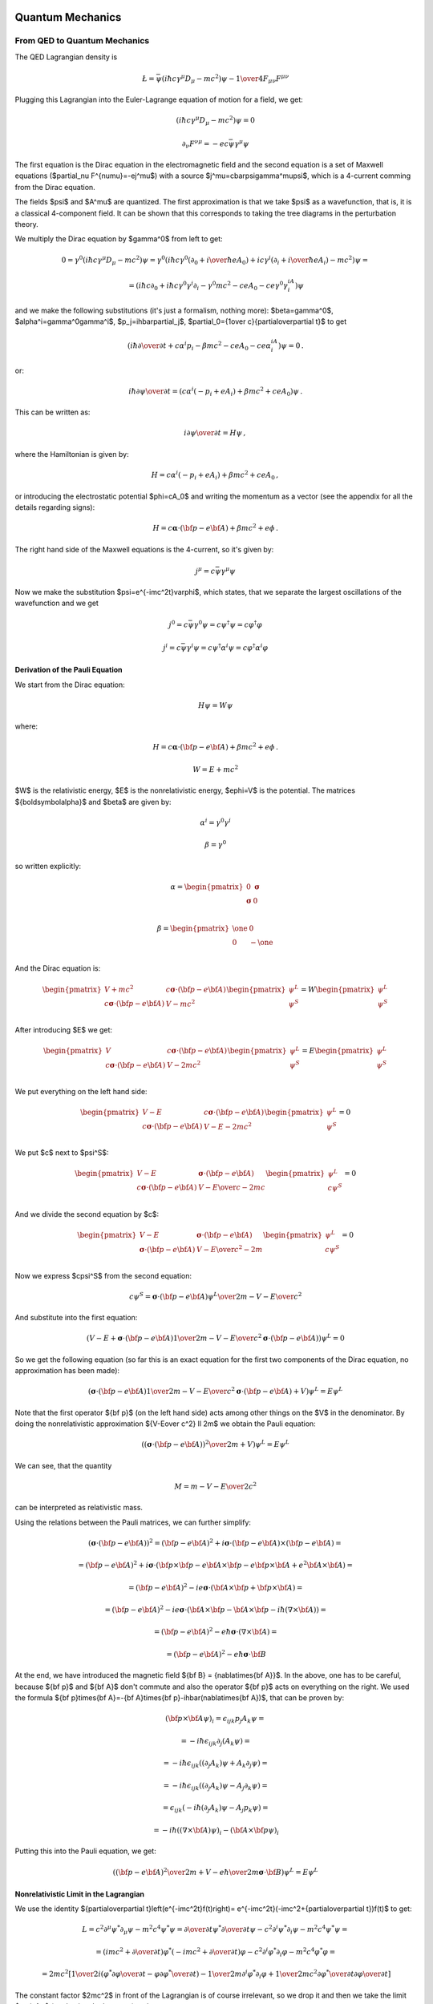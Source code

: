 .. index:: quantum mechanics

Quantum Mechanics
=================

.. index:: QED, quantum electrodynamics

From QED to Quantum Mechanics
-----------------------------

The QED Lagrangian density is

.. math::

    \L=\bar\psi(i\hbar c\gamma^\mu D_\mu-mc^2)\psi-{1\over4}F_{\mu\nu}F^{\mu\nu}


Plugging this Lagrangian into the Euler-Lagrange equation of motion for a field, we get:

.. math::

    (i\hbar c\gamma^\mu D_\mu-mc^2)\psi=0



.. math::

    \partial_\nu F^{\nu\mu}=-ec\bar\psi\gamma^\mu\psi


The first equation is the Dirac equation in the electromagnetic field and the second equation is a set of Maxwell equations ($\partial_\nu F^{\nu\mu}=-ej^\mu$) with a source $j^\mu=c\bar\psi\gamma^\mu\psi$, which is a 4-current comming from the Dirac equation.

The fields $\psi$ and $A^\mu$ are quantized. The first approximation is that we take $\psi$ as a wavefunction, that is, it is a classical 4-component field. It can be shown that this corresponds to taking the tree diagrams in the perturbation theory.

We multiply the Dirac equation by $\gamma^0$ from left to get:

.. math::

    0=\gamma^0(i\hbar c\gamma^\mu D_\mu-mc^2)\psi= \gamma^0(i\hbar c\gamma^0(\partial_0+{i\over\hbar}eA_0)+ic\gamma^i (\partial_i+{i\over\hbar}eA_i)-mc^2)\psi=



.. math::

    = (i\hbar c\partial_0+i\hbar c\gamma^0\gamma^i\partial_i-\gamma^0mc^2-ceA_0 -ce\gamma^0\gamma^iA_i)\psi


and we make the following substitutions (it's just a formalism, nothing more): $\beta=\gamma^0$, $\alpha^i=\gamma^0\gamma^i$, $p_j=i\hbar\partial_j$, $\partial_0={1\over c}{\partial\over\partial t}$ to get

.. math::

    (i\hbar{\partial\over\partial t}+c\alpha^i p_i-\beta mc^2-ceA_0-ce\alpha^iA_i)\psi=0\,.


or:

.. math::

    i\hbar{\partial\psi\over\partial t}=(c\alpha^i(-p_i+eA_i) +\beta mc^2+ceA_0)\psi\,.


This can be written as:

.. math::

    i{\partial\psi\over\partial t}=H\psi\,,


where the Hamiltonian is given by:

.. math::

    H=c\alpha^i(-p_i+eA_i)+\beta mc^2+ceA_0\,,


or introducing the electrostatic potential $\phi=cA_0$ and writing the momentum as a vector (see the appendix for all the details regarding signs):

.. math::

    H=c{\boldsymbol\alpha}\cdot({\bf p}-e{\bf A})+\beta mc^2+e\phi\,.



The right hand side of the Maxwell equations is the 4-current, so it's given by:

.. math::

    j^\mu=c\bar\psi\gamma^\mu\psi


Now we make the substitution $\psi=e^{-imc^2t}\varphi$, which states, that we separate the largest oscillations of the wavefunction and we get

.. math::

    j^0=c\bar\psi\gamma^0\psi=c\psi^\dagger\psi=c\varphi^\dagger\varphi



.. math::

    j^i=c\bar\psi\gamma^i\psi=c\psi^\dagger\alpha^i\psi=c\varphi^\dagger\alpha^i\varphi


Derivation of the Pauli Equation
~~~~~~~~~~~~~~~~~~~~~~~~~~~~~~~~

We start from the Dirac equation:

.. math::

    H\psi = W\psi

where:

.. math::

    H=c{\boldsymbol\alpha}\cdot({\bf p}-e{\bf A})+\beta mc^2+e\phi\,.

    W = E + mc^2

$W$ is the relativistic energy, $E$ is the nonrelativistic energy,
$e\phi=V$ is the potential. The matrices
${\boldsymbol\alpha}$ and $\beta$ are given by:

.. math::

    \alpha^i = \gamma^0\gamma^i

    \beta = \gamma^0

so written explicitly:

.. math::

    \alpha = \begin{pmatrix}
        0 & {\boldsymbol\sigma} \\
        {\boldsymbol\sigma} & 0 \\
        \end{pmatrix}

    \beta = \begin{pmatrix}
        \one & 0 \\
        0 & -\one \\
        \end{pmatrix}

And the Dirac equation is:

.. math::

    \begin{pmatrix}
        V+mc^2 & c{\boldsymbol\sigma}\cdot({\bf p}-e{\bf A}) \\
        c{\boldsymbol\sigma}\cdot({\bf p}-e{\bf A}) & V-mc^2 \\
        \end{pmatrix}
    \begin{pmatrix}
        \psi^L \\
        \psi^S \\
    \end{pmatrix}
    =
    W
    \begin{pmatrix}
        \psi^L \\
        \psi^S \\
    \end{pmatrix}

After introducing $E$ we get:

.. math::

    \begin{pmatrix}
        V & c{\boldsymbol\sigma}\cdot({\bf p}-e{\bf A}) \\
        c{\boldsymbol\sigma}\cdot({\bf p}-e{\bf A}) & V-2mc^2 \\
        \end{pmatrix}
    \begin{pmatrix}
        \psi^L \\
        \psi^S \\
    \end{pmatrix}
    =
    E
    \begin{pmatrix}
        \psi^L \\
        \psi^S \\
    \end{pmatrix}

We put everything on the left hand side:

.. math::

    \begin{pmatrix}
        V -E & c{\boldsymbol\sigma}\cdot({\bf p}-e{\bf A}) \\
        c{\boldsymbol\sigma}\cdot({\bf p}-e{\bf A}) & V-E-2mc^2 \\
        \end{pmatrix}
    \begin{pmatrix}
        \psi^L \\
        \psi^S \\
    \end{pmatrix}
    = 0

We put $c$ next to $\psi^S$:

.. math::

    \begin{pmatrix}
        V -E & {\boldsymbol\sigma}\cdot({\bf p}-e{\bf A}) \\
        c{\boldsymbol\sigma}\cdot({\bf p}-e{\bf A}) & {V-E\over c}-2mc \\
        \end{pmatrix}
    \begin{pmatrix}
        \psi^L \\
        c\psi^S \\
    \end{pmatrix}
    = 0

And we divide the second equation by $c$:

.. math::

    \begin{pmatrix}
        V -E & {\boldsymbol\sigma}\cdot({\bf p}-e{\bf A}) \\
        {\boldsymbol\sigma}\cdot({\bf p}-e{\bf A}) & {V-E\over c^2}-2m \\
        \end{pmatrix}
    \begin{pmatrix}
        \psi^L \\
        c\psi^S \\
    \end{pmatrix}
    = 0

Now we express $c\psi^S$ from the second equation:

.. math::

    c\psi^S ={ {\boldsymbol\sigma}\cdot({\bf p}-e{\bf A}) \psi^L \over
        2m - {V-E\over c^2}}

And substitute into the first equation:

.. math::

    \left(
    V - E +
    {\boldsymbol\sigma}\cdot({\bf p}-e{\bf A})
        {1 \over 2m - {V-E\over c^2}}
        {\boldsymbol\sigma}\cdot({\bf p}-e{\bf A})
    \right) \psi^L = 0

So we get the following equation (so far this is an exact equation for the
first two components of the Dirac equation, no approximation has been made):

.. math::

    \left(
    {\boldsymbol\sigma}\cdot({\bf p}-e{\bf A})
        {1 \over 2m - {V-E\over c^2}}
        {\boldsymbol\sigma}\cdot({\bf p}-e{\bf A})
    + V
    \right) \psi^L = E \psi^L

Note that the first operator ${\bf p}$ (on the left hand side) acts among other
things on the $V$ in the denominator.
By doing the nonrelativistic approximation ${V-E\over c^2} \ll 2m$ we obtain
the Pauli equation:

.. math::

    \left(
    {\left({\boldsymbol\sigma}\cdot({\bf p}-e{\bf A})\right)^2 \over
        2m} + V
    \right) \psi^L = E \psi^L

We can see, that the quantity

.. math::

    M = m - {V-E\over 2c^2}

can be interpreted as relativistic mass.

Using the relations between the Pauli matrices, we can further simplify:

.. math::

    \left({\boldsymbol\sigma}\cdot({\bf p}-e{\bf A})\right)^2
        = \left({\bf p}-e{\bf A}\right)^2+i{\boldsymbol\sigma}
            \cdot{({\bf p}-e{\bf A})\times({\bf p}-e{\bf A})} =

        = \left({\bf p}-e{\bf A}\right)^2+i{\boldsymbol\sigma}
            \cdot\left({\bf p}\times{\bf p}-e{\bf A}\times{\bf p}
                -e{\bf p}\times{\bf A}+e^2{\bf A}\times{\bf A}\right) =

        = \left({\bf p}-e{\bf A}\right)^2-ie{\boldsymbol\sigma}
            \cdot\left({\bf A}\times{\bf p} +{\bf p}\times{\bf A}\right) =

        = \left({\bf p}-e{\bf A}\right)^2-ie{\boldsymbol\sigma}
            \cdot\left({\bf A}\times{\bf p}-{\bf A}\times{\bf p}
            -i\hbar(\nabla\times{\bf A})\right) =

        = \left({\bf p}-e{\bf A}\right)^2-{e\hbar}{\boldsymbol\sigma}
            \cdot(\nabla\times{\bf A}) =

        = \left({\bf p}-e{\bf A}\right)^2-{e\hbar}{\boldsymbol\sigma}
            \cdot{\bf B}

At the end, we have introduced the magnetic field ${\bf B} = {\nabla\times{\bf A}}$.
In the above, one has to be careful, because ${\bf p}$ and ${\bf A}$ don't
commute and also the operator ${\bf p}$ acts on everything on the right. We
used the formula
${\bf p}\times{\bf A}=-{\bf A}\times{\bf p}-i\hbar(\nabla\times{\bf A})$,
that can be proven by:

.. math::

    ({\bf p}\times{\bf A} \psi)_i =
        \epsilon_{ijk}p_j A_k \psi =

        = -i\hbar\epsilon_{ijk}\partial_j (A_k \psi) =

        = -i\hbar\epsilon_{ijk}((\partial_j A_k)\psi + A_k\partial_j \psi) =

        = -i\hbar\epsilon_{ijk}((\partial_j A_k)\psi - A_j\partial_k \psi) =

        = \epsilon_{ijk}(-i\hbar(\partial_j A_k)\psi - A_j p_k \psi) =

        = -i\hbar((\nabla\times{\bf A})\psi)_i - ({\bf A}\times{\bf p} \psi)_i

Putting this into the Pauli equation, we get:

.. math::

    \left(
    {\left({\bf p}-e{\bf A}\right)^2 \over 2m} + V
    -{e\hbar\over 2m}{\boldsymbol\sigma}\cdot{\bf B}
    \right) \psi^L = E \psi^L

Nonrelativistic Limit in the Lagrangian
~~~~~~~~~~~~~~~~~~~~~~~~~~~~~~~~~~~~~~~

We use the identity ${\partial\over\partial t}\left(e^{-imc^2t}f(t)\right)= e^{-imc^2t}(-imc^2+{\partial\over\partial t})f(t)$ to get:



.. math::

    L=c^2\partial^\mu\psi^*\partial_\mu\psi-m^2c^4\psi^*\psi= {\partial\over\partial t}\psi^*{\partial\over\partial t}\psi -c^2\partial^i\psi^*\partial_i\psi-m^2c^4\psi^*\psi=



.. math::

    =(imc^2+{\partial\over\partial t})\varphi^* (-imc^2+{\partial\over\partial t})\varphi -c^2\partial^i\varphi^*\partial_i\varphi-m^2c^4\varphi^*\varphi=



.. math::

    =2mc^2\left[{1\over2}i(\varphi^*{\partial\varphi\over\partial t}- \varphi{\partial\varphi^*\over\partial t})- {1\over2m}\partial^i\varphi^*\partial_i\varphi +{1\over2mc^2}{\partial\varphi^*\over\partial t} {\partial\varphi\over\partial t}\right]


The constant factor $2mc^2$ in front of the Lagrangian is of course irrelevant, so we drop it and then we take the limit $c\to\infty$ (neglecting the last term) and we get

.. math::

    L={1\over2}i(\varphi^*{\partial\varphi\over\partial t}- \varphi{\partial\varphi^*\over\partial t})- {1\over2m}\partial^i\varphi^*\partial_i\varphi


After integration by parts we arrive at the Lagrangian for the Schrödinger equation:

.. math::

    L=i\varphi^*{\partial\varphi\over\partial t} -{1\over 2m}\partial^i\varphi^*\partial_i \varphi


.. index::
    pair: Klein-Gordon; equation

Klein-Gordon Equation
~~~~~~~~~~~~~~~~~~~~~

The Dirac equation implies the Klein-Gordon equation:

.. math::

    0=(-i\hbar c\gamma^\mu D_\mu-mc^2)(i\hbar c\gamma^\nu D_\nu-mc^2)\psi= (\hbar^2c^2\gamma^\mu\gamma^\nu D_\mu D_\nu+m^2c^4)\psi=



.. math::

    =(\hbar^2c^2g^{\mu\nu}D_\mu D_\nu+m^2c^4)\psi =(\hbar^2c^2D^\mu D_\mu+m^2c^4)\psi


Note however, the $\psi$ in the true Klein-Gordon equation is just a scalar, but here we get a 4-component spinor. Now:

.. math::

    D_\mu D_\nu = (\partial_\mu+ieA_\mu)(\partial_\nu+ieA_\nu)= \partial_\mu\partial_\nu+ie(A_\mu\partial_\nu+A_\nu\partial_\mu+ (\partial_\mu A_\nu))-e^2A_\mu A_\nu



.. math::

    [D_\mu, D_\nu] = D_\mu D_\nu-D_\nu D_\mu=ie(\partial_\mu A_\nu)- ie(\partial_\nu A_\mu)


We rewrite $D^\mu D_\mu$:

.. math::

    D^\mu D_\mu=g^{\mu\nu}D_\mu D_\nu= \partial^\mu\partial_\mu+ie((\partial^\mu A_\mu)+2A^\mu\partial_\mu) -e^2A^\mu A_\mu=



.. math::

    =\partial^\mu\partial_\mu+ ie((\partial^0 A_0)+2A^0\partial_0+(\partial^i A_i)+2A^i\partial_i) -e^2(A^0A_0+A^i A_i)=



.. math::

    =\partial^\mu\partial_\mu +i{1\over c^2}{\partial V\over\partial t}+ 2i{V\over c^2}{\partial\over\partial t} +ie(\partial^i A_i)+2ieA^i\partial_i -{V^2\over c^2}-e^2A^iA_i



The nonrelativistic limit can also be applied directly to the Klein-Gordon equation:

.. math::

    0=(\hbar^2c^2D^\mu D_\mu+m^2c^4)\psi=



.. math::

    =\left( \hbar^2c^2\partial^\mu\partial_\mu +i{\partial V\over\partial t} +2iV{\partial\over\partial t} +i\hbar ec^2(\partial^i A_i) +2i\hbar ec^2A^i\partial_i -V^2 -e^2c^2A^iA_i +m^2c^4 \right)e^{-{i\over\hbar}mc^2t}\varphi=



.. math::

    =\left( \hbar^2{\partial^2\over\partial t^2} -c^2\hbar^2\nabla^2 +2iV{\partial\over\partial t} +i{\partial V\over\partial t} +i\hbar ec^2(\partial^i A_i) +2i\hbar ec^2A^i\partial_i -V^2 -e^2c^2A^iA_i +m^2c^4 \right)e^{-{i\over\hbar}mc^2t}\varphi=



.. math::

    =e^{-{i\over\hbar}mc^2t}\left( \hbar^2(-{i\over\hbar}mc^2+{\partial\over\partial t})^2 -\hbar^2c^2\nabla^2 +2iV(-{i\over\hbar}mc^2+{\partial\over\partial t}) +i{\partial V\over\partial t} +i\hbar ec^2(\partial^i A_i) +2i\hbar ec^2A^i\partial_i -V^2+ \right.



.. math::

    \left. -e^2c^2A^iA_i +m^2c^4 \right)\varphi=



.. math::

    =e^{-{i\over\hbar}mc^2t}\left( -2i\hbar mc^2{\partial\over\partial t}+\hbar^2{\partial^2\over\partial t^2} -c^2\hbar^2\nabla^2 +2Vm{c^2\over\hbar} +2iV{\partial\over\partial t} +i{\partial V\over\partial t} +i\hbar ec^2(\partial^i A_i) +2i\hbar ec^2A^i\partial_i -V^2+ \right.



.. math::

    \left. -e^2c^2A^iA_i \right)\varphi=



.. math::

    = -2mc^2 e^{-{i\over\hbar}mc^2 t} \left(i\hbar{\partial\over\partial t}+\hbar^2{\nabla^2\over2m}-V -{1\over2mc^2}{\partial^2\over\partial t^2}-{i\over2mc^2}{\partial V\over\partial t}+{V^2\over2mc^2}-{iV\over mc^2}{\partial\over\partial t}+\right.



.. math::

    \left.-{i\hbar e\over2m}\partial^i A_i-{i\hbar e\over m}A^i\partial_i+{e^2\over2m}A^iA_i\right)\varphi


Taking the limit $c\to\infty$ we again recover the Schrödinger equation:

.. math::

    i\hbar{\partial\over\partial t}\varphi=\left(-\hbar^2{\nabla^2\over2 m}+V +{i\hbar e\over2m}\partial^i A_i +{i\hbar e\over m}A^i\partial_i -{e^2\over2m}A^iA_i \right)\varphi\,,


we rewrite the right hand side a little bit:

.. math::

    i\hbar{\partial\over\partial t}\varphi=\left({\hbar^2\over2 m} (\partial^i\partial_i +{i\over\hbar}e\partial^i A_i +2{i\over\hbar}eA^i\partial_i -{e^2\over\hbar^2}A^iA_i ) +V \right)\varphi\,,



.. math::

    i\hbar{\partial\over\partial t}\varphi=\left({\hbar^2\over2 m} (\partial^i+{i\over\hbar}eA^i)(\partial_i+{i\over\hbar}eA_i) +V \right)\varphi\,,



.. math::

    i\hbar{\partial\over\partial t}\varphi=\left({1\over2 m} \hbar^2D^iD_i +V \right)\varphi\,,


Using (see the appendix for details):

.. math::

    \hbar^2D^iD_i=-\hbar^2\delta_{ij}D^iD^j =-\hbar^2\left({i\over\hbar}({\bf p}-e{\bf A})\right)^2 =({\bf p}-e{\bf A})^2


we get the usual form of the Schrödinger equation for the vector potential:

.. math::

    i\hbar{\partial\over\partial t}\varphi=\left({({\bf p}-e{\bf A})^2\over2 m} +V \right)\varphi\,.



A little easier derivation:

.. math::

    0=(\hbar^2c^2 D^\mu D_\nu+m^2c^4)\psi=



.. math::

    =(\hbar^2c^2 D^0 D_0+\hbar^2c^2D^i D_i+m^2c^4)\psi=



.. math::

    =2mc^2\left({\hbar^2\over2m} D^0 D_0+{\hbar^2\over2m}D^i D_i+\half mc^2\right)\psi=



.. math::

    =2mc^2\left({\hbar^2\over2m} \left(\partial^0+{i\over\hbar}eA^0\right) \left(\partial_0+{i\over\hbar}eA_0\right)+\half mc^2+{\hbar^2\over2m}D^i D_i \right) e^{-{i\over\hbar}mc^2 t} \varphi=



.. math::

    =2mc^2\left({\hbar^2\over2m} \left(\partial^0+{i\over\hbar}eA^0\right) e^{-{i\over\hbar}mc^2 t} \left(\partial_0-{i\over\hbar}mc+{i\over\hbar}eA_0\right)+\half mc^2+{\hbar^2\over2m}D^i D_i \right) \varphi=



.. math::

    =2mc^2 e^{-{i\over\hbar}mc^2 t} \left({\hbar^2\over2m} \left(\partial^0-{i\over\hbar}mc+{i\over\hbar}eA^0\right) \left(\partial_0-{i\over\hbar}mc+{i\over\hbar}eA_0\right)+\half mc^2+{\hbar^2\over2m}D^i D_i \right) \varphi=



.. math::

    =2mc^2 e^{-{i\over\hbar}mc^2 t} \left( {\hbar^2\over2m}\partial^0\partial_0 -\half mc^2 -{e^2A^0A_0\over 2m} +ceA^0 +{\hbar^2\over m}{i\over\hbar}e(\partial^0 A^0+A^0\partial^0) -i\hbar c\partial_0 +\half mc^2+{\hbar^2\over2m}D^i D_i \right) \varphi=



.. math::

    =2mc^2 e^{-{i\over\hbar}mc^2 t} \left( -i\hbar {\partial\over\partial t} +{\hbar^2\over2m}D^i D_i +ceA^0 +{\hbar^2\over2mc^2}{\partial^2\over\partial t^2} -{e^2\phi^2\over 2mc^2} +{ie\hbar\over mc^2}({\partial\over\partial t} \phi + \phi{\partial\over\partial t}) \right) \varphi=



.. math::

    =2mc^2 e^{-{i\over\hbar}mc^2 t} \left( -i\hbar {\partial\over\partial t} +{({\bf p}-e{\bf A})^2\over2m} +e\phi +{\hbar^2\over2mc^2}{\partial^2\over\partial t^2} -{e^2\phi^2\over 2mc^2} +{ie\hbar\over mc^2}({\partial\over\partial t} \phi + \phi{\partial\over\partial t}) \right) \varphi


and letting $c\to\infty$ we get the Schrödinger equation:

.. math::

    i\hbar {\partial\over\partial t}\varphi= \left( {({\bf p}-e{\bf A})^2\over2m} +e\phi \right)\varphi


.. index:: perturbation theory

Perturbation Theory
-------------------

We want to solve the equation:

.. math::
    :label: schroed

    i\hbar{\d \over\d t}\ket{\psi(t)}=H(t)\ket{\psi(t)}


with $H(t) = H^0 + H^1(t)$, where $H^0$ is time-independent part whose eigenvalue problem has been solved:

.. math::

    H^0\ket{n^0}=E^0_n\ket{n^0}


and $H^1(t)$ is a small time-dependent perturbation. $\ket{n^0}$ form a complete basis, so we can express $\ket{\psi(t)}$ in this basis:

.. math::
    :label: psi

    \ket{\psi(t)} = \sum_n d_n(t)e^{-{i\over\hbar}E^0_n t}\ket{n^0}


Substituting this into :eq:`schroed`, we get:

.. math::

    \sum_n\left( i\hbar{\d\over\d t} d_n(t)+E^0_n d_n(t) \right)e^{-{i\over\hbar}E^0_n t}\ket{n^0} =\sum_n\left( E^0_n d_n(t) +H^1 d_n(t) \right)e^{-{i\over\hbar}E^0_n t}\ket{n^0}


so:

.. math::

    \sum_n i\hbar{\d\over\d t}\left( d_n(t)\right) e^{-{i\over\hbar}E^0_n t}\ket{n^0} =\sum_n d_n(t) e^{-{i\over\hbar}E^0_n t}H^1\ket{n^0}


Choosing some particular state $\ket{f^0}$ of the $H^0$ Hamiltonian, we multiply the equation from the left by $\bra{f^0}e^{{i\over\hbar}E^0_f t}$:

.. math::

    \sum_n i\hbar{\d\over\d t}\left( d_n(t)\right)e^{i w_{fn} t} \braket{f^0|n^0} =\sum_n d_n(t) e^{i w_{fn} t}\braket{f^0|H^1|n^0}


where $w_{fn}={E^0_f - E^0_n\over \hbar}$. Using $\braket{f^0|n^0}=\delta_{fn}$:

.. math::

    i\hbar{\d\over\d t}d_f(t) =\sum_n d_n(t) e^{i w_{fn} t}\braket{f^0|H^1|n^0}


we integrate from $t_1$ to $t$:

.. math::

    i\hbar\left((d_f(t)-d_f(t_1)\right) =\sum_n\int_{t_1}^t d_n(t') e^{i w_{fn} t'}\braket{f^0|H^1(t')|n^0} \d t'


Let the initial wavefunction at time $t_1$ be some particular state $\ket{\psi(t_1)}=\ket{i^0}$ of the unperturbed Hamiltonian, then $d_n(t_1)=\delta_{ni}$ and we get:

.. math::
    :label: perturb0

    d_f(t) =\delta_{fi}-{i\over\hbar}\sum_n\int_{t_1}^t d_n(t') e^{i w_{fn} t'}\braket{f^0|H^1(t')|n^0} \d t'


This is the equation that we will use for the perturbation theory.

In the zeroth order of the perturbation theory, we set $H^1(t)=0$ and we get:

.. math::

    d_f(t)=\delta_{fi}



In the first order of the perturbation theory, we take the solution $d_n(t)=\delta_{ni}$ obtained in the zeroth order and substitute into the right hand side of :eq:`perturb0`:

.. math::

    d_f(t) = \delta_{fi} -{i\over\hbar}\int_{t_1}^{t} e^{i w_{fi} t'}\braket{f^0|H^1(t')|i^0}\d t'



In the second order, we take the last solution, substitute into the right hand side of :eq:`perturb0` again:

.. math::

    d_f(t) = \delta_{fi}+ \left(-{i\over\hbar}\right)\int_{t_1}^{t} e^{i w_{fi} t'}\braket{f^0|H^1(t')|i^0}\d t' +



.. math::

    + \left(-{i\over\hbar}\right)^2\sum_n \int_{t_1}^t\d t''\int_{t_1}^{t''}\d t' e^{iw_{fn}t''}\braket{f^0|H^1(t'')|n^0} e^{i w_{ni} t'}\braket{n^0|H^1(t')|i^0}


And so on for higher orders of the perturbation theory --- more terms will arise on the right hand side of the last formula, so this is our main formula for calculating the $d_n(t)$ coefficients.

Time Independent Perturbation Theory
~~~~~~~~~~~~~~~~~~~~~~~~~~~~~~~~~~~~

As a special case, if $H^1$ doesn't depend on time, the coefficients $d_n(t)$ simplify, so we calculate them in this section explicitly. Let's take

.. math::

    H(t) = H^0 + e^{t/\tau} H^1


so at the time $t_1=-\infty$ the Hamiltonian $H(t)=H^0$ is unperturbed and we are interested in the time $t=0$, when the Hamiltonian becomes $H(t) = H^0 + H^1$ (the coefficients $d_n(t)$ will still depend on the $\tau$ variable) and we do the limit $\tau\to\infty$ (this corresponds to smoothly applying the perturbation $H^1$ at the time negative infinity).

Let's calculate $d_f(0)$:

.. math::

    d_f(0) = \delta_{fi}+ \left(-{i\over\hbar}\right)\int_{-\infty}^0 e^{i w_{fi} t'}e^{t\over\tau}\d t'\braket{f^0|H^1|i^0} +



.. math::

    + \left(-{i\over\hbar}\right)^2\sum_n \int_{-\infty}^0\d t''\int_{-\infty}^{t''}\d t' e^{iw_{fn}t''} e^{i w_{ni} t'} e^{t''\over\tau} e^{t'\over\tau} \braket{f^0|H^1|n^0} \braket{n^0|H^1|i^0} =



.. math::

    = \delta_{fi}+ \left(-{i\over\hbar}\right) {1\over{1\over\tau}+i\omega_{fi}} \braket{f^0|H^1|i^0} +



.. math::

    + \left(-{i\over\hbar}\right)^2\sum_n {1\over{1\over\tau}+i\omega_{ni}} {1\over{2\over\tau}+i\omega_{fn}+i\omega_{ni}} \braket{f^0|H^1|n^0} \braket{n^0|H^1|i^0}


Taking the limit $\tau\to\infty$:

.. math::

    d_f(0) = \delta_{fi}+ \left(-{1\over\hbar}\right) {1\over\omega_{fi}} \braket{f^0|H^1|i^0} +



.. math::

    + \left(-{1\over\hbar}\right)^2\sum_n {1\over\omega_{ni}} {1\over\omega_{fn}+\omega_{ni}} \braket{f^0|H^1|n^0} \braket{n^0|H^1|i^0} =



.. math::

    = \delta_{fi}- {\braket{f^0|H^1|i^0}\over E_f^0-E_i^0} +



.. math::

    + \sum_n { \braket{f^0|H^1|n^0} \braket{n^0|H^1|i^0} \over (E_n^0-E_i^0)(E_f^0-E_i^0) }


Substituting this into :eq:`psi` evaluated for $t=0$:

.. math::

    \ket{\psi(0)}=\sum_n d_n(0) \ket{n^0}=



.. math::

    = \ket{i^0}- \sum_n {\ket{n^0}\braket{n^0|H^1|i^0}\over E_n^0-E_i^0} +



.. math::

    + \sum_{n,m} {\ket{n^0} \braket{n^0|H^1|m^0} \braket{m^0|H^1|i^0} \over (E_m^0-E_i^0)(E_n^0-E_i^0) }


The sum $\sum_n$ is over all $n\neq i$, similarly for the other sum. Let's also calculate the energy:

.. math::

    E =\braket{\psi(0)|H|\psi(0)} =\braket{\psi(0)|H^0+H^1|\psi(0)} =



.. math::

    \left(\cdots- \sum_{n'\neq i} {\braket{i^0|H^1|n'^0}\bra{n'^0}\over E_{n'}^0-E_i^0} +\bra{i^0}\right) (H^0+H^1) \left(\ket{i^0}- \sum_{n\neq i} {\ket{n^0}\braket{n^0|H^1|i^0}\over E_n^0-E_i^0} +\cdots\right)


To evaluate this, we use the fact that $\braket{i^0|H^0|i^0}=E_i^0$ and $\braket{i^0|H^0|n^0}=E_i^0\delta_{ni}$:

.. math::

    E = E_i^0 + \braket{i^0|H^1|i^0} - \sum_{n\neq i} {\braket{i^0|H^1|n^0}\braket{n^0|H^1|i^0}\over E_n^0-E_i^0}+\cdots =



.. math::

    = E_i^0 + \braket{i^0|H^1|i^0} - \sum_{n\neq i} {|\braket{n^0|H^1|i^0}|^2\over E_n^0-E_i^0}+\cdots


Where we have neglected the higher order terms, so we can identify the corrections to the energy $E$ coming from the particular orders of the perturbation theory:

.. math::

    E_i^0 = \braket{i^0|H^0|i^0}



.. math::

    E_i^1 = \braket{i^0|H^1|i^0}



.. math::

    E_i^2 = - \sum_{n\neq i} {|\braket{n^0|H^1|i^0}|^2\over E_n^0-E_i^0}


.. index:: scattering theory

Scattering Theory
-----------------

The incoming plane wave state is a solution of

.. math::

    H_0\ket{{\bf k}}=E_k\ket{{\bf k}}


with $H_0={p^2\over 2m}$. E.g.

.. math::

    \braket{{\bf r}|{\bf k}}=e^{i{\bf r}\cdot{\bf k}}



.. math::

    E_k = {\hbar^2 k^2\over 2 m}


We want to solve:

.. math::

    (H_0+V)\ket{\psi}=E_k\ket{\psi}


The solution of this is:

.. math::

    \ket{\psi}=\ket{{\bf k}}+{1\over E_k-H_0}V\ket{\psi} =\ket{\bf{k}}+GV\ket{\psi}


where

.. math::

    G={1\over E_k-H_0}


is the Green function for the Schrödinger equation. $G$ is not unique, it contains both outgoing and ingoing waves. As shown below, one can distinguish between these two by adding a small $i\epsilon$ into the denominator, that moves the poles of the Green functions above and below the $x$-axis:

.. math::

    G_+={1\over E_k-H_0+i\epsilon}



.. math::

    G_-={1\over E_k-H_0-i\epsilon}


Both $G_+$ and $G_-$ are well-defined and unique. One can calculate both Green functions explicitly:

.. math::

    G_+({\bf r}, {\bf r'}) = \braket{{\bf r}|G_+|{\bf r'}}=\bra{{\bf r}}{1\over E_k-H_0+i\epsilon}\ket{{\bf r'}}=

    =\int{\d^3k'\over(2\pi)^3} {\braket{{\bf r}|{\bf k'}}\braket{\bf{k'}|\bf{r'}}\over E_k-E_{k'}+i\epsilon}
    =\int{\d^3k'\over(2\pi)^3} {e^{i{\bf k'}\cdot({\bf r}-{\bf r'})}\over E_k-E_{k'}+i\epsilon}
    ={2m\over\hbar^2}\int{\d^3k'\over(2\pi)^3} {e^{i{\bf k'}\cdot({\bf r}-{\bf r'})}\over k^2-{k'}^2+i\epsilon}=

    ={4\pi m\over(2\pi)^3\hbar^2i|{\bf r}-{\bf r'}|} \int_{-\infty}^\infty\d^3k' k'{e^{i k'|{\bf r}-{\bf r'}|}\over k^2-{k'}^2+i\epsilon}
    ={4\pi m\over(2\pi)^3\hbar^2i|{\bf r}-{\bf r'}|} (2\pi i)k{e^{i k|{\bf r}-{\bf r'}|}\over 2k}=


    ={me^{i k|{\bf r}-{\bf r'}|}\over2\pi\hbar^2|{\bf r}-{\bf r'}|}

Similarly:

.. math::

    G_-({\bf r}, {\bf r'})
    = \braket{{\bf r}|G_-|{\bf r'}}
    =\bra{{\bf r}}{1\over E_k-H_0-i\epsilon}\ket{{\bf r'}} =\cdots
    ={me^{-i k|{\bf r}-{\bf r'}|}\over2\pi\hbar^2|{\bf r}-{\bf r'}|}


Assuming $|{\bf r'}|\ll|{\bf r}|$, we can taylor expand $|{\bf r}-{\bf r'}|$:

.. math::

    |{\bf r}-{\bf r'}| =e^{-{\bf r'}\cdot\nabla}|{\bf r}| =\left(1-{\bf r'}\cdot\nabla+\left(-{\bf r'}\cdot\nabla\right)^2 +O\left(r'^3\right) \right)|{\bf r}| =|{\bf r}|-{\bf r'}\cdot\nabla|{\bf r}|+O\left(r'^2\right) =

    =r-{\bf r'}\cdot{\bf \hat r}+O\left(r'^2\right)

so:

.. math::

    e^{i k|{\bf r}-{\bf r'}|} \approx e^{ikr} e^{-i k{\bf r'}\cdot{\bf\hat r}}

    |{\bf r}-{\bf r'}| \approx r

and simplify the result even further:

.. math::

    G_+({\bf r}, {\bf r'}) ={m\over2\pi\hbar^2}{e^{ikr}\over r} e^{-i k{\bf r'}\cdot{\bf\hat r}}

    G_-({\bf r}, {\bf r'}) ={m\over2\pi\hbar^2}{e^{-ikr}\over r} e^{i k{\bf r'}\cdot{\bf\hat r}}

Let's get back to the solution of the Schrödinger equation:

.. math::

    \ket{\psi}=\ket{\bf{k}}+G_+V\ket{\psi}


It contains the solution $\ket{\psi}$ on both sides of the equation, so we express it explicitly:

.. math::

    \ket{\psi}-G_+V\ket{\psi}=\ket{\bf{k}}



.. math::

    \ket{\psi}={1\over 1-G_+V}\ket{\bf{k}}


and multiply by $V$:

.. math::

    V\ket{\psi}={V\over 1-G_+V}\ket{\bf{k}}=T\ket{\bf{k}}


where $T$ is the transition matrix:

.. math::

    T={V\over 1-G_+V}=V(1+G_+V + (G_+V)^2 + \cdots)=



.. math::

    =V+VG_+V + VG_+VG_+V + \cdots=



.. math::

    =V+V{1\over E_k-H_0+i\epsilon}V + V{1\over E_k-H_0+i\epsilon}V{1\over E_k-H_0+i\epsilon}V + \cdots


Then the final solution is:

.. math::

    \ket{\psi}=\ket{\bf{k}}+G_+V\ket{\psi}=\ket{\bf{k}}+G_+T\ket{{\bf k}}


and in a coordinate representation:

.. math::

    \psi({\bf r})=\braket{{\bf r}|\psi} =\braket{{\bf r}|\bf{k}}+\braket{{\bf r}|G_+T|{\bf k}} =\braket{{\bf r}|\bf{k}}+\int\d^3 r'\braket{{\bf r}|G_+|{\bf r'}} \braket{{\bf r'}|T|{\bf k}}=



.. math::

    =\braket{{\bf r}|\bf{k}}+\int\d^3 r'\d^3k'\braket{{\bf r}|G_+|{\bf r'}} \braket{{\bf r'}|{\bf k'}}\braket{{\bf k'}|T|{\bf k}}=



.. math::

    =e^{i{\bf k}\cdot{\bf r}} +\int\d^3 r'\d^3k' G_+({\bf r}, {\bf r'}) e^{i{\bf k'}\cdot{\bf r'}} \braket{{\bf k'}|T|{\bf k}}


Plugging the representation of the Green function for $|{\bf r'}|\ll|{\bf r}|$
in:

.. math::

    \psi({\bf r}) =e^{i{\bf k}\cdot{\bf r}} + {m\over2\pi\hbar^2}{e^{ikr}\over r} \int\d^3 r'\d^3k' e^{-i k{\bf r'}\cdot{\bf\hat r}} e^{i{\bf k'}\cdot{\bf r'}} \braket{{\bf k'}|T|{\bf k}}=

    =e^{i{\bf k}\cdot{\bf r}} + {m\over2\pi\hbar^2}{e^{ikr}\over r} \int\d^3 r'\d^3k' e^{i {\bf r'}\cdot({\bf k'}-k{\bf\hat r})} \braket{{\bf k'}|T|{\bf k}}=

    =e^{i{\bf k}\cdot{\bf r}} + {m\over2\pi\hbar^2}{e^{ikr}\over r} \int\d^3k' \delta({\bf k'}-k{\bf\hat r}) \braket{{\bf k'}|T|{\bf k}}=

    =e^{i{\bf k}\cdot{\bf r}} + {m\over2\pi\hbar^2}{e^{ikr}\over r} \braket{k{\bf\hat r}|T|{\bf k}}=

    =e^{i{\bf k}\cdot{\bf r}} + f(\theta,\phi)\, {e^{ikr}\over r}


where the scattering amplitude $f(\theta,\phi)$ is:

.. math::

    f(\theta,\phi)= {m\over2\pi\hbar^2} \braket{k{\bf\hat r}|T|{\bf k}}
        = {m\over2\pi\hbar^2} \braket{{\bf k'}|T|{\bf k}}


Where ${\bf k'}=k{\bf\hat r}$ is the final momentum.

The differential cross section ${\d\sigma\over\d\Omega}$ is defined as the probability to observe the scattered particle in a given state per solid angle, e.g. the scattered flux per unit of solid angle per incident flux:

.. math::

    {\d\sigma\over\d\Omega}
        = {1\over|{\bf j}_i|}{\d n\over\d\Omega}
        = {r^2\over|{\bf j}_i|}{\d n\over r^2\d\Omega}
        = {r^2\over|{\bf j}_i|}{\d n\over \d S}
        = {r^2\over|{\bf j}_i|}\,{\bf j}_o\cdot {\bf n}
        = {r^2\over|{\bf j}_i|}\,{\bf j}_o\cdot {\bf \hat r} =

    = {r^2\over{\hbar k\over m}}\,{\hbar k\over m}\left({1\over r^2}
            +{i\over k r^3}\right)|f(\theta, \phi)|^2
    = \left(1 +{i\over k r}\right)|f(\theta, \phi)|^2
    \to |f(\theta, \phi)|^2


where we used $|{\bf j}_i|={\hbar k\over m}$ and

.. math::

    {\bf j}_o\cdot {\bf \hat r} ={\hbar\over2 m i}\left( \psi^*\nabla\psi- \psi\nabla\psi^* \right)\cdot{\bf \hat r} ={\hbar\over2 m i}\left( \psi^*{\partial\over\partial r}\psi- \psi{\partial\over\partial r}\psi^* \right) =



.. math::

    ={\hbar\over2 m i}\left( f^*(\theta, \phi){e^{-ikr}\over r}{\partial\over\partial r} \left(f(\theta, \phi){e^{ikr}\over r}\right)- f(\theta, \phi){e^{ikr}\over r}{\partial\over\partial r}\left(f^*(\theta, \phi){e^{-ikr}\over r}\right) \right)=



.. math::

    ={\hbar k\over m}\left({1\over r^2}+{i\over k r^3} \right)|f(\theta, \phi)|^2


Let's write the explicit formula for the transition matrix:

.. math::

    \braket{{\bf k'}|T|{\bf k}} =\int\d^3r\braket{{\bf k'}|{\bf r}}\braket{{\bf r}|V|{\bf k}} +\int\d^3r\d^3r'\braket{{\bf k'}|{\bf r}}\braket{{\bf r}|VG_+|{\bf r'}} \braket{{\bf r'}|V|{\bf k}}+\cdots=



.. math::

    =\int\d^3r e^{i({\bf k}-{\bf k'})\cdot{\bf r}}V({\bf r})
    +\int\d^3r\d^3r'e^{-i{\bf k'}\cdot{\bf r}} V({\bf r}) {e^{i k|{\bf r}-{\bf
    r'}|}\over|{\bf r}-{\bf r'}|} V({\bf r'})e^{i{\bf k}\cdot{\bf r'}}+\cdots


Born Approximation
~~~~~~~~~~~~~~~~~~

The Born approximation is just the first term:

.. math::

    \braket{{\bf k'}|T|{\bf k}}
        \approx\int\d^3r e^{i({\bf k}-{\bf k'})\cdot{\bf r}}V({\bf r})
        = \int \d r\, \d\theta\,\d\phi\, e^{iqr\cos\theta}V(r) r^2\sin\theta =

    = 4\pi\int_0^\infty rV(r)\sin(qr)\,\d r

We can also write it as:

.. math::

    \braket{{\bf k'}|T|{\bf k}}
        \approx\int\d^3r e^{-i{\bf q}\cdot{\bf r}}V({\bf r})
        = \tilde V({\bf q})

where $\bf q=k'-k$. Note that for $\bf |k'|\approx |k|$ we can write
$|{\bf q}|$ using the angle $\theta$ between the vectors $\bf k'$ and $\bf k$:

.. math::

    |{\bf q}| = |{\bf k}' - {\bf k}|
        = \sqrt{k'^2 + k^2 - 2k'k\cos\theta}
        \approx \sqrt{k^2 + k^2 - 2k^2\cos\theta}
        =

        = \sqrt{2k^2 (1 -\cos\theta)}
        = \sqrt{4k^2 \sin^2 {\theta\over 2}}
        = 2k\sin\left(\theta\over2\right)



Given the $\tilde V({\bf q})$ we can then calculate the
scattering potential $V({\bf r})$ by the Fourier transform:

.. math::

    V({\bf r}) = \int {\d^3 q\over (2\pi)^3} \tilde V({\bf q})
        e^{i{\bf q}\cdot {\bf r}}

Example 1:

.. math::

    \tilde V({\bf q}) = - {g^2\over |{\bf q}|^2 + m_{\phi}^2}

    V({\bf r}) = \int {\d^3 q\over (2\pi)^3} {-g^2\over |{\bf q}|^2 +
        m_{\phi}^2} e^{i{\bf q}\cdot {\bf r}} = \cdots =
        - {g^2\over 4\pi} {1\over r} e^{-m_\phi r}

Example 2:

.. math::

    \tilde V({\bf q}) = {e^2\over |{\bf q}|^2}

    V({\bf r}) = \int {\d^3 q\over (2\pi)^3} {e^2\over |{\bf q}|^2}
        e^{i{\bf q}\cdot {\bf r}} = \cdots = {e^2\over 4\pi r}

Example 3 --- Yukawa potential in Born approximation:

.. math::

    V(r) = -V_0 {e^{-\alpha r}\over r}

    \tilde V({\bf q}) = -{4\pi V_0\over |{\bf q}|^2 + \alpha^2}

    f(\theta,\phi) = {m\over2\pi\hbar^2} \braket{{\bf k'}|T|{\bf k}}
        = {m\over2\pi\hbar^2} \tilde V({\bf q})
        = -{m\over2\pi\hbar^2} {4\pi V_0\over |{\bf q}|^2 + \alpha^2}
        = -{2m\over\hbar^2} {V_0\over |{\bf q}|^2 + \alpha^2}

    {\d\sigma\over\d\Omega} = |f(\theta, \phi)|^2
        = \left(2mV_0\over \hbar^2\right)^2
            {1\over\left(|{\bf q}|^2 + \alpha^2\right)^2}
        = \left(2mV_0\over \hbar^2\right)^2
            {1\over\left(4k^2\sin^2\left(\theta\over2\right)
            + \alpha^2\right)^2}

    \sigma
        = \int {\d\sigma\over\d\Omega} \d\Omega
        = \int {\d\sigma\over\d\Omega} \sin\theta \d \theta\d\phi
        =

        = \left(2mV_0\over \hbar^2\right)^2\int
        {1\over\left(4k^2\sin^2\left(\theta\over2\right) + \alpha^2\right)^2}
        \sin\theta \d \theta\d\phi =

        = \left(2mV_0\over \hbar^2\right)^2 2\pi\int_0^\pi
        {\sin\theta\d\theta\over
            \left(4k^2\sin^2\left(\theta\over2\right) + \alpha^2\right)^2} =

        = \left(2mV_0\over \hbar^2\right)^2 2\pi\int_0^\pi
        {\sin\theta\d\theta\over
            \left(2k^2(1-\cos\theta) + \alpha^2\right)^2} =

        = \left(2mV_0\over \hbar^2\right)^2 2\pi\int_{-1}^1
        {\d y\over \left(2k^2(1+y) + \alpha^2\right)^2} =

        = \left(2mV_0\over \hbar^2\right)^2 2\pi
            \int_{\alpha^2}^{4k^2+\alpha^2} {2k^2\d z\over z^2} =

        = \left(2mV_0\over \hbar^2\right)^2 2\pi 2k^2
            \left({1\over\alpha^2} - {1\over 4k^2 + \alpha^2}\right)


Example 4 --- Coulomb potential in Born approximation:

.. math::

    \alpha \to 0

    {\d\sigma\over\d\Omega}
        = \left(2mV_0\over \hbar^2\right)^2
            {1\over\left(4k^2\sin^2\left(\theta\over2\right)\right)^2}
        = \left(2mV_0\over 4\hbar^2k^2\right)^2
            {1\over\sin^4{\theta\over2}}

    E = {p^2\over 2m} = {\hbar^2k^2\over 2m}

    {\d\sigma\over\d\Omega}
        = \left(V_0\over 4 E\right)^2 {1\over\sin^4{\theta\over2}}

    V_0 \to {Z Z' e^2 \over 4\pi \epsilon_0}
        = Z Z' \alpha \hbar c

    {\d\sigma\over\d\Omega}
        = \left(ZZ'\alpha\hbar c\over 4 E\right)^2
            {1\over\sin^4{\theta\over2}}

By setting $E=\half m v_0^2$ we obtain the classical Rutherford cross-section
formula.


Systematic Perturbation Theory in QM
====================================

We have

.. math::

    H = H_0 + e^{-\epsilon |t|} H_1

where the ground state of the noninteracting Hamiltonian $H_0$ is:

.. math::

    H_0\ket{0} = E_0\ket{0}

and the ground state of the interacting Hamiltonian $H$ is:

.. math::

    H\ket{\Omega} = E\ket{\Omega}

Then:

.. math::

    H\ket{\Omega} = (H_0 + H_1)\ket{\Omega} = E\ket{\Omega}

    \braket{0|H_0 + H_1|\Omega} = E\braket{0 | \Omega}

    E_0\braket{0|\Omega} + \braket{0|H_1|\Omega} = E\braket{0 | \Omega}

    E = E_0 + {\braket{0|H_1|\Omega}\over\braket{0 | \Omega}}

We can also write

.. math::

    \ket{\Omega} = \lim_{\epsilon\to0+} U_\epsilon(0, -\infty)\ket{0}

where

.. math::

    U_\epsilon(t, t_0) = T \exp\left(-{i\over\hbar}\int_{t_0}^t \d t'
        e^{-\epsilon|t'|} H_1(t')\right)

Let's write several common expressions for the ground state energy:

.. math::

    \Delta E = E - E_0 = {\braket{0|H_1|\Omega}\over\braket{0 | \Omega}}
    = {\braket{0|H_1 U(0, -\infty)|0}\over\braket{0 |U(0, -\infty)|0}}
    =

    = \lim_{t\to0} {\braket{0|H_1 U(t, -\infty)|0}\over
        \braket{0 |U(t, -\infty)|0}}
    = \lim_{t\to0} {\braket{0|i\partial_t U(t, -\infty)|0}\over
        \braket{0 |U(t, -\infty)|0}}
    = \lim_{t\to0} {i\partial_t\braket{0| U(t, -\infty)|0}\over
        \braket{0 |U(t, -\infty)|0}}
    =

    = \lim_{t\to0} i\partial_t\log\braket{0| U(t, -\infty)|0}
    \equiv \lim_{t\to\infty(1-i\epsilon)} i{\d\over\d t}\log
        \braket{0| U(t, -\infty)|0}

The last expression incorporates the $\epsilon$ dependence of $U_\epsilon$
explicitly. The vacuum amplitude is sometimes denoted by $R(t)$:

.. math::

    R(t) = \braket{0| U(t, -\infty)|0}

The two point (interacting) Green (or correlation) function is:

.. math::

    G(x, y) = \braket{\Omega|T\phi(x)\phi(y)|\Omega} =
        {\braket{0|T\phi(x)\phi(y)U(\infty, -\infty)|0}\over
            \braket{0|U(\infty, -\infty)|0}}

The $\epsilon\to0$ limit of $U_\epsilon$ is tacitly assumed to make this
formula well defined (sometimes the other way $t\to\infty(1-i\epsilon)$ of writing the same limit is used). Another way of writing the formula above for the Green
function in QM is:

.. math::

    G({\bf k}_1, {\bf k}_2, t_2-t_1) = i
        \braket{\Omega|T c_{{\bf k}_2}(t_2)c_{{\bf k}_1}^\dag(t_1)|\Omega} =
        i {\braket{0|T c_{{\bf k}_2}(t_2)c_{{\bf k}_1}^\dag(t_1)
            U(\infty, -\infty)|0}\over
            \braket{0|U(\infty, -\infty)|0}}

Last type of similar expressions to consider is the scattering amplitude:

.. math::

    \braket{f|U(\infty, -\infty)|i}

where the initial state is let's say a boson+fermion and the final state a
boson+antifermion:

.. math::

    \ket{i} = a_{\bf k}^\dag b_{\bf l}^{s\dag} \ket{0}

    \ket{f} = a_{\bf p}^\dag a_{\bf q}^{r\dag} \ket{0}

This is just an example, the $\ket{i}$ and $\ket{f}$ states can contain any
number of (arbitrary) particles.

Appendix
========

.. index:: dimensional analysis

Units and Dimensional Analysis
------------------------------

The evolution operator is dimensionless:

.. math::

    U(-\infty,\infty) = T\exp\left({i\over\hbar}\int_{-\infty}^{\infty}\d^4 x \L(x) \right)


So:

.. math::

    \left[\int_{-\infty}^{\infty}\d^4 x \L(x) \right] = [\hbar] = M^0


where $M$ is an arbitrary mass scale. Length unit is $M^{-1}$, so then

.. math::

    [\L(x)] = M^4


For the particular forms of the Lagrangians above we get:

.. math::

    [m\bar ee] = [m^2 Z_\mu Z^\mu] = [m^2 H^2] = [i\bar e\gamma^\mu\partial_\mu e] = [\L] = M^4


so $[\bar ee] = M^3$, $[Z_\mu Z^\mu]=[H^2] = M^2$ and we get

.. math::

    [e] = [\bar e] = M^{3\over2}



.. math::

    [Z_\mu] = [Z^\mu] = [H] = [\partial_\mu] = [\partial^\mu] = M^1



Example: what is the dimension of $G_\mu$ in $\L = -{G_\mu\over\sqrt2} [\bar \psi_{\nu_\mu}\gamma^\mu (1-\gamma_5) \psi_\mu] [\bar \psi_e\gamma^\mu (1-\gamma_5) \psi_{\nu_e}]$? Answer:

.. math::

    [\L] = [G_\mu \bar\psi\psi\bar\psi\psi]



.. math::

    M^4 = [G_\mu] M^{3\over2}M^{3\over2}M^{3\over2}M^{3\over2}



.. math::

    [G_\mu] = M^{-2}



In order to get the above units from the SI units, one has to do the following identification:

.. math::

    kg\to M^1



.. math::

    m\to M^{-1}



.. math::

    s\to M^{-1}



.. math::

    A\to M^1


The SI units of the above quantities are:

.. math::

    [\phi] = \rm V={kg\,m^2\over A\,s^3}=M

    [A_\mu]={[\phi]\over [c]}=\rm{V\,s\over m} = {kg\, m\over A\,s^2}=M

    [c]=\rm {m\over s} = 1

    [e]=\rm C = A\, s=1

    [\hbar]=\rm J\,s = {m^2\,kg\over s}=1

    [\partial_\mu]=\rm {1\over m}=M

    [F_{\mu\nu}]=[\partial_\mu A_\nu]=\rm {kg\over A\,s^2}=M^2

    [\L]=[F_{\mu\nu}]^2=\rm {kg^2\over A^2\,s^4}=M^4

    [\psi]=\rm {kg^{1\over2}\over A\,m\,s}=M^{3\over2}

The SI units are useful for checking that the $c$, $e$ and $\hbar$ constants are at correct places in the expression.

.. index::
    pair: tensors; QFT

Atomic Units
------------

Hartree atomic units are defined using the relations:

.. math::

    \hbar = m = e = 4\pi\epsilon_0 = 1

so for example for the Bohr radius we get:

.. math::

    a_0 = {4\pi\epsilon_0 \hbar^2 \over m e^2} = 1

for fine structure constant ($\alpha=1/137.036...$) we get:

.. math::

    \alpha = {e^2\over 4\pi\epsilon_0 \hbar c} = {1\over c}

from which we calculate the speed of light $c$ in atomic units as:

.. math::

    c = {1\over\alpha}

Energy is measured in Hartrees, one Hartree being

.. math::

    1{\rm\,Ha} = {\hbar^2\over m a_0^2} = 1{\rm\,(a.u.)} = 27.211\rm\,eV

Hamiltonian and the corresponding spectrum of the Hydrogen atom:

.. math::

    H = -{\hbar^2\over 2m} \nabla^2 - {1\over 4\pi\epsilon_0} {e^2\over r}

    E_n = -{\hbar^2\over m a_0^2} {1\over 2n^2}

become in atomic units:

.. math::

    H = -{1\over 2} \nabla^2 - {1\over r}

    E_n = -{1\over 2n^2}

Poisson equation (Gauss's law)

.. math::

    \nabla^2\phi = -{\rho\over\epsilon_0}

becomes:

.. math::

    \nabla^2\phi = -{4\pi\rho}

Tensors in Special Relativity and QFT
-------------------------------------

In general, the covariant and contravariant vectors and tensors work just like
in special (and general) relativity. We use the metric $g_{\mu\nu}={\rm
diag}(1, -1, -1, -1)$ (e.g. signature -2, but it's possible to also use the
metric with signature +2). The four potential $A^\mu$ is given by:

.. math::

    A^\mu=\left({\phi\over c}, {\bf A}\right) = (A^0, A^1, A^2, A^3)


where $\phi$ is the electrostatic potential. Whenever we write $\bf A$, the
components of it are given by the upper indices, e.g. ${\bf A}=(A^1, A^2,
A^3)$. The components with lower indices can be calculated using the metric
tensor, so it depends on the signature convention:

.. math::

    A_\mu=g_{\mu\nu}A^\nu=(A^0, -{\bf A}) = (A^0, -A^1, -A^2, -A^3)


In our case we got $A_0=A^0$ and $A_i = -A^i$ (if we used the other signature
convention, then the sign of $A_0$ would differ and $A_i$ would stay the same).
The length (squared) of the vector is:

.. math::

    A^2 = A_\mu A^\mu = \left(A^0\right)^2 - \left| {\bf A} \right|^2
    = \left(A^0\right)^2 - {\bf A}^2

where ${\bf A}^2 \equiv |{\bf A}|^2 = (A^1)^2+(A^2)^2+(A^3)^2$.

The position 4-vector is (in any metric):

.. math::

    x^\mu = (ct, {\bf x})

Gradient is defined as (in any metric):

.. math::

    \partial_\mu = (\partial_0, \partial_1, \partial_2, \partial_3) =
    {\partial\over\partial x^\mu}=
    \left({1\over c}{\partial\over\partial t},{\partial\over\partial x},{\partial\over\partial y},{\partial\over\partial z}\right)


the upper indices depend on the signature, e.g. for -2:

.. math::

    \partial^\mu = (\partial^0, \partial^1, \partial^2, \partial^3)= \left({1\over c}{\partial\over\partial t},-{\partial\over\partial x},-{\partial\over\partial y},-{\partial\over\partial z}\right)


and +2:

.. math::

    \partial^\mu = (\partial^0, \partial^1, \partial^2, \partial^3)= \left(-{1\over c}{\partial\over\partial t},{\partial\over\partial x},{\partial\over\partial y},{\partial\over\partial z}\right)

The d'Alembert operator is:

.. math::

    \partial^2 \equiv \partial_\mu \partial^\mu


the 4-velocity is (in any metric):

.. math::

    v^\mu = {\d x^\mu\over\d\tau} =
    {\d t\over\d\tau}{\d x^\mu\over\d t} = \gamma(c, {\bf v})

where $\tau$ is the proper time,
$\gamma={\d t\over\d\tau}={1\over\sqrt{1 - {{\bf v}^2\over c^2}}}$
and ${\bf v}={\d {\bf x}\over\d t}$
is the velocity in the coordinate time $t$. In the metric
with signature +2:

.. math::

    v^2 = v_\mu v^\mu = g_{\mu\nu}v^\mu v^\nu =
        -\gamma^2 c^2 + \gamma^2{\bf v}^2
    = {-c^2 + {\bf v}^2 \over 1 - {{\bf v}^2\over c^2}} = -c^2

With signature -2 we get $v^2 = c^2$. The 4-momentum is (in any metric)

.. math::

    p^\mu = m v^\mu = m\gamma(c, {\bf v})

where $m$ is the rest mass. The fluid-density 4-current is (in any metric):

.. math::

    j^\mu = \rho v^\mu = \rho\gamma(c, {\bf v})

where $\rho$ is the fluid density at rest. For example the vanishing
4-divergence (the continuity equation) is written as (in any metric):

.. math::

    0 = \partial_\mu j^\mu = {1\over c}{\partial\over\partial t} (\rho\gamma c)
        + \nabla \cdot (\rho\gamma {\bf v})
    = {\partial\over\partial t} (\rho\gamma) + \nabla \cdot (\rho{\bf v}\gamma)
    = {\partial\over\partial t}\left(\rho\over
        \sqrt{1-{{\bf v}^2\over c^2}}\right)
      + \nabla \cdot\left(\rho{\bf v}\over
        \sqrt{1-{{\bf v}^2\over c^2}}\right)

Momentum (${\bf p}=-i\hbar\nabla$) and energy ($E=i\hbar{\partial\over\partial
t}$) is combined into 4-momentum as

.. math::

    p^\mu = \left({E\over c},{\bf p}\right) = i\hbar\left({1\over c}{\partial\over\partial t},-\nabla\right) = i\hbar\left(\partial_0,-\partial_j\right) = i\hbar\left(\partial^0,\partial^j\right) = i\hbar\partial^\mu

    p_\mu = g_{\mu\nu}p^\nu = i\hbar g_{\mu\nu}\partial^\nu = i\hbar\partial_\mu

For the signature $+2$ we get $p^\mu = -i\hbar\partial^\mu$ and $p_\mu =
-i\hbar\partial_\mu$.

For $p^2$ we get (signature -2):

.. math::

    p^2 = p_\mu p^\mu = (p^0)^2 - {\bf p}^2 = (p_0)^2 - {\bf p}^2
    = {E^2\over c^2} - {\bf p}^2

    p^2 = p_\mu p^\mu = m^2 v_\mu v^\mu = m^2 c^2

comparing those two we get the following useful relations (valid in any metric):

.. math::

    {E^2\over c^2} - {\bf p}^2 = m^2 c^2

    E^2 = m^2 c^4 + {\bf p}^2 c^2

    E = \sqrt{m^2c^4 + {\bf p}^2c^2}
    = mc^2\sqrt{1 + {{\bf p}^2\over m^2c^2}}
    = mc^2\left(1 + {{\bf p}^2\over 2m^2c^2} + O\left({p^4\over m^4c^4}\right)
        \right)
    =

    = mc^2 + {{\bf p}^2\over 2m} + O\left(p^4\over m^3c^2\right)


the following relations are also useful:

.. math::

    p^2 = p_\mu p^\mu = -\hbar^2\partial_\mu \partial^\mu \equiv
    -\hbar^2\partial^2
    = -\hbar^2\left(\partial_0\partial^0 + \partial_i\partial^i\right)
    = -\hbar^2\left(\partial_0\partial_0 - \partial_i\partial_i\right)
    =

    = -\hbar^2\left({1\over c^2}{\partial^2\over\partial t^2} - \nabla^2\right)
    = -{\hbar^2\over c^2}{\partial^2\over\partial t^2} + \hbar^2\nabla^2

For the signature $+2$ we get:

.. math::

    p^2 = p_\mu p^\mu = -\hbar^2\partial_\mu \partial^\mu \equiv
    -\hbar^2\partial^2
    = -\hbar^2\left(\partial_0\partial^0 + \partial_i\partial^i\right)
    = -\hbar^2\left(-\partial_0\partial_0 + \partial_i\partial_i\right)
    =

    = -\hbar^2\left(-{1\over c^2}{\partial^2\over\partial t^2} + \nabla^2\right)
    = {\hbar^2\over c^2}{\partial^2\over\partial t^2} - \hbar^2\nabla^2

So for example the Klein-Gordon equation:

.. math::

    \left({\hbar^2\over c^2}{\partial^2\over\partial t^2} - \hbar^2\nabla^2
    +m^2c^2\right)\psi = 0

can be for signature $-2$ written as:

.. math::

    (+\hbar^2\partial^2 + m^2 c^2)\psi = (-p^2 + m^2c^2)\psi = 0

and for $+2$ as:

.. math::

    (-\hbar^2\partial^2 + m^2 c^2)\psi = (p^2 + m^2c^2)\psi = 0

Note: for the signature +2, we would get $p^\mu=-i\hbar\partial^\mu$ and $p_\mu=-i\hbar\partial_\mu$.

For the minimal coupling $D_\mu = \partial_\mu + {i\over\hbar}e A_\mu$ we get:

.. math::

    D^0 = \partial^0 + {i\over\hbar}e A^0



.. math::

    D^j = \partial^j + {i\over\hbar}e A^j=-{i\over\hbar}(i\hbar\partial^j-eA^j) =-{i\over\hbar}({\bf p}-e{\bf A})


and for the lower indices:

.. math::

    D_0 = \partial_0 + {i\over\hbar}e A_0



.. math::

    D_j = \partial_j + {i\over\hbar}e A_j=-{i\over\hbar}(i\hbar\partial_j-eA_j) ={i\over\hbar}(i\hbar\partial^j-eA^j) ={i\over\hbar}({\bf p}-e{\bf A})

Adding Angular Momenta
----------------------

Angular momenta are added using the Clebsch-Gordan coefficients (or
equivalently $3j$ symbols):

.. math::
    :label: angular_momenta_adding

    \ket{j_1 j_2 j_3 m_3} =
        \sum_{m_1 m_2} (j_1 m_1 j_2 m_2 | j_3 m_3 ) \ket{j_1 m_1 j_2 m_2} =

        = \sum_{m_1 m_2}
            (-1)^{j_1-j_2+m_3}\sqrt{2j_3+1}
            \begin{pmatrix} j_1 & j_2 & j_3 \\ m_1 & m_2 & -m_3 \end{pmatrix}
            \ket{j_1 m_1 j_2 m_2}

Spin Orbit Coupling (Spin Spherical Harmonics)
~~~~~~~~~~~~~~~~~~~~~~~~~~~~~~~~~~~~~~~~~~~~~~

This is just a special case of :eq:`angular_momenta_adding` for:

.. math::

    j_1 = l

    m_1 = m

    j_2 = \half

    m_2 = s

So the kets $\ket{j_1 m_1 j_2 m_2}$ can be written as:

.. math::

    \ket{j_1 m_1 j_2 m_2} = \ket{l m \half s}
        = Y_{lm} \Phi_s

Where:

.. math::

    \Phi_{1\over2} = \begin{pmatrix}1\\0\end{pmatrix}

    \Phi_{-{1\over2}} = \begin{pmatrix}0\\1\end{pmatrix}

Where $s$ is a spin, $s=\pm\half$. Then we get:

.. math::

    \ket{l \half j_3 m_3}
        = \sum_{m=-l}^l \sum_{s=-\half}^\half
            (-1)^{l-\half+m_3}\sqrt{2j_3+1}
            \begin{pmatrix} l & \half & j_3 \\ m & s & -m_3 \end{pmatrix}
            \ket{l m \half s}
        =

        = (-1)^{l-\half+m_3}\sqrt{2j_3+1}
        \sum_{m=-l}^l
            \left(
            \begin{pmatrix} l & \half & j_3 \\ m & -\half & -m_3 \end{pmatrix}
            \ket{l m \half (-\half)}\right.
            +

            +\left.
            \begin{pmatrix} l & \half & j_3 \\ m & \half & -m_3 \end{pmatrix}
            \ket{l m \half \half}\right)=

        =(-1)^{l-\half+m_3}\sqrt{2j_3+1} \left(
            \begin{pmatrix} l & \half & j_3 \\ m_3+\half & -\half & -m_3 \end{pmatrix}
            \ket{l (m_3+\half) \half (-\half)}\right.
            +

            +\left.
            \begin{pmatrix} l & \half & j_3 \\ m_3-\half & \half & -m_3 \end{pmatrix}
            \ket{l (m_3-\half) \half \half}\right)=

        =(-1)^{l-\half+m_3}\sqrt{2j_3+1} \begin{pmatrix}
            \begin{pmatrix} l & \half & j_3 \\ m_3-\half & \half & -m_3 \end{pmatrix}
            Y_{l, m_3-\half} \\
            \begin{pmatrix} l & \half & j_3 \\ m_3+\half & -\half & -m_3 \end{pmatrix}
            Y_{l, m_3+\half}
            \end{pmatrix}

These are called spin-angular functions or spin spherical harmonics.
Using the triangle selection rule of the $3j$ symbols, we can see that there
are only two options for $j_3$:

.. math::

    j_3 = l+\half

    j_3 = l-\half

So we get for $j_3=l+\half$:

.. math::

    \ket{(j_3-\half) \half j_3 m_3}
        =(-1)^{j_3-\half-\half+m_3}\sqrt{2j_3+1} \begin{pmatrix}
            \begin{pmatrix} j_3-\half & \half & j_3 \\ m_3-\half & \half & -m_3 \end{pmatrix}
            Y_{j_3-\half, m_3-\half} \\
            \begin{pmatrix} j_3-\half & \half & j_3 \\ m_3+\half & -\half & -m_3 \end{pmatrix}
            Y_{j_3-\half, m_3+\half}
            \end{pmatrix} =

        =(-1)^{j_3+m_3-1}\sqrt{2j_3+1} \begin{pmatrix}
            (-1)^{j_3+m_3-1}\sqrt{j_3+m_3\over 2 j_3 (2j_3+1)}
            Y_{j_3-\half, m_3-\half} \\
            (-1)^{2j_3} (-1)^{j_3-m_3-1}\sqrt{j_3-m_3\over 2 j_3 (2j_3+1)}
            Y_{j_3-\half, m_3+\half}
            \end{pmatrix} =

        = \begin{pmatrix}
            \sqrt{j_3+m_3\over 2 j_3}
            Y_{j_3-\half, m_3-\half} \\
            (-1)^{4j_3}\sqrt{j_3-m_3\over 2 j_3}
            Y_{j_3-\half, m_3+\half}
            \end{pmatrix} =

        = {1\over \sqrt{2j_3}}\begin{pmatrix}
              \sqrt{j_3+m_3}\, Y_{j_3-\half, m_3-\half} \\
              \sqrt{j_3-m_3}\, Y_{j_3-\half, m_3+\half}
            \end{pmatrix} =

        = {1\over\sqrt{2l+1}}\begin{pmatrix}
              \sqrt{l+m_3+\half}\, Y_{l, m_3-\half} \\
              \sqrt{l-m_3+\half}\, Y_{l, m_3+\half}
            \end{pmatrix}

The allowed values for $m_3$ are $m_3 = -l-\half, -l+\half, -l+\half +1, \dots,
l-\half, l+\half$,
total of $2l+2$ values. For the case $l=\pm(l+\half)$, the spherical harmonic
is not defined ($m > l$) but its coefficient (the square root
$\sqrt{l \pm m_3 + \half}$) is zero, so the whole element is defined as zero.
For $j_3=l-\half$:

.. math::

    \ket{(j_3+\half) \half j_3 m_3}
        =(-1)^{j_3+\half-\half+m_3}\sqrt{2j_3+1} \begin{pmatrix}
            \begin{pmatrix} j_3+\half & \half & j_3 \\ m_3-\half & \half & -m_3 \end{pmatrix}
            Y_{j_3+\half, m_3-\half} \\
            \begin{pmatrix} j_3+\half & \half & j_3 \\ m_3+\half & -\half & -m_3 \end{pmatrix}
            Y_{j_3+\half, m_3+\half}
            \end{pmatrix} =

        =(-1)^{j_3+m_3}\sqrt{2j_3+1} \begin{pmatrix}
              (-1)^{2j_3+1}(-1)^{j_3-m_3}\sqrt{j_3-m_3+1 \over (2j_3+1)(2j_3+2)}
            Y_{j_3+\half, m_3-\half} \\
              (-1)^{j_3+m_3}\sqrt{j_3+m_3+1 \over (2j_3+1)(2j_3+2)}
            Y_{j_3+\half, m_3+\half}
            \end{pmatrix} =

        = \begin{pmatrix}
              (-1)^{4j_3+1}\sqrt{j_3-m_3+1 \over 2j_3+2}
            Y_{j_3+\half, m_3-\half} \\
              \sqrt{j_3+m_3+1 \over 2j_3+2}
            Y_{j_3+\half, m_3+\half}
            \end{pmatrix} =

        = {1\over\sqrt{2j_3+2}}\begin{pmatrix}
              -\sqrt{j_3-m_3+1}\, Y_{j_3+\half, m_3-\half} \\
               \sqrt{j_3+m_3+1}\, Y_{j_3+\half, m_3+\half}
            \end{pmatrix} =

        = {1\over\sqrt{2l+1}}\begin{pmatrix}
              -\sqrt{l-m_3+\half}\, Y_{l, m_3-\half} \\
               \sqrt{l+m_3+\half}\, Y_{l, m_3+\half}
            \end{pmatrix}

The allowed values for $m_3$ are $m_3 = -l+\half, -l+\half +1, \dots, l-\half$,
total of $2l$ values (in particular, values
$m_3=\pm (l-\half)$ are not allowed).

The last formula is the spin spherical harmonics given in terms of $l,m_3$, the
second last formula is in terms of $j_3, m_3$ (both are used).
The spin spherical harmonics is usually denoted by $\chi_\kappa^{m_3}$
or $y^{j_3, m_3}_l$. See the next section for the definition of $\kappa$.

Kappa
^^^^^

In order to define the state, one needs to specify both $j_3$ and $l$
(distinguishng the two cases $j_3 = l \pm \half$). This can be unified
into just one integer $\kappa$, where
$-\hbar \kappa$ is defined as the eigenvalue of the operator:

.. math::

    K = {\bsigma \cdot {\bf L}} + \hbar
        = \left({2\over \hbar^2} {\bf S} \cdot {\bf L} + 1 \right) \hbar
        = \left({1\over \hbar^2}\left({\bf J}^2 - {\bf L}^2 - {\bf S}^2\right)
            + 1 \right) \hbar

Then:

.. math::

    K \psi
        = \left({1\over \hbar^2}\left({\bf J}^2 - {\bf L}^2 - {\bf S}^2\right)
            + 1 \right) \hbar \psi =

        = \left(j_3 (j_3+1) - l(l+1)-s(s+1) + 1 \right) \hbar \psi =

        = \left(j_3 (j_3+1) - l(l+1) + {1\over 4} \right) \hbar \psi =

        = -\kappa \hbar \psi

from which

.. math::

    \kappa = -j_3 (j_3+1) + l(l+1) - {1\over 4} =

    = \begin{cases}
        -j_3 (j_3+1) + (j_3-\half)(j_3-\half+1) - {1\over 4}; & \text{for $j_3=l+\half$} \\
        -j_3 (j_3+1) + (j_3+\half)(j_3+\half+1) - {1\over 4}; & \text{for $j_3=l-\half$} \\
        \end{cases} =

    = \begin{cases}
        -(j_3+\half); & \text{for $j_3=l+\half$} \\
        +(j_3+\half); & \text{for $j_3=l-\half$}
        \end{cases} =

    = \begin{cases}
        -l -1; & \text{for $j_3=l+\half$} \\
        l; & \text{for $j_3=l-\half$}
        \end{cases}

The opposite relation is:

.. math::

    l = \begin{cases}
        -\kappa -1; & \text{for $\kappa < 0$, equivalently  $j_3=l+\half$} \\
        \kappa; & \text{for $\kappa > 0$, equivalently $j_3=l-\half$}
        \end{cases}

Code::

    >>> from sympy import var, S
    >>> var("j l")
    (j, l)
    >>> k = -j*(j+1) + l*(l+1) - S(1)/4
    >>> k.subs(l, j-S(1)/2).expand()
    -j - 1/2
    >>> k.subs(l, j+S(1)/2).expand()
    j + 1/2

Some useful relations with $\kappa$ that follow from the above for both cases
$j_3 = l \pm \half$:

.. math::

    l(l+1) = \kappa (\kappa+1)

    | \kappa | = j_3 + \half

In order to enumerate all possibilities, one needs to count all integers except zero: $\kappa=-1, 1, -2, 2, -3, 3, \dots$:

.. math::

    \begin{array}{rrrrcc}
        \kappa & l & j_3 & j_3 - l & \mbox{degeneracy} & \mbox{label} \\
        \hline
        -1 & 0 & 0.5 &  0.5 & 2 & s_{1/2} \\
         1 & 1 & 0.5 & -0.5 & 2 & p_{1/2} \\
        -2 & 1 & 1.5 &  0.5 & 4 & p_{3/2} \\
         2 & 2 & 1.5 & -0.5 & 4 & d_{3/2} \\
        -3 & 2 & 2.5 &  0.5 & 6 & d_{5/2} \\
         3 & 3 & 2.5 & -0.5 & 6 & f_{5/2} \\
        -4 & 3 & 3.5 &  0.5 & 8 & f_{7/2} \\
         4 & 4 & 3.5 & -0.5 & 8 & g_{7/2} \\
        -5 & 4 & 4.5 &  0.5 & 10 & g_{9/2} \\
         5 & 5 & 4.5 & -0.5 & 10 & h_{9/2} \\
        -6 & 5 & 5.5 &  0.5 & 12 & h_{11/2} \\
         6 & 6 & 5.5 & -0.5 & 12 & i_{11/2} \\
         \cdots & &  &      \\
    \end{array}

The degeneracy of the individual states for each $\kappa$
is equal to $2j_3+1=2|\kappa|$ (which is equal to $2l+2$ for $j_3=l+\half$
and $2l$ for $j_3=l-\half$, see the previous section), that is 2, 4, 6, 8 for
$j_3=0.5, 1.5, 2.5, 3.5$ (or equivalently $\kappa=\pm 1, \pm 2, \pm 3, \pm 4$)
respectively.  All states together with the given $l$ have total degeneracy
$2l+2+2l=2(2l+1)$, that is 2, 6, 10, 14 for $l=0, 1, 2, 3$ respectively.

The states are labeled by a letter corresponding to $l=0, 1, 2, 3, \dots$
(s, p, d, f, g, h, i, j, k,
l, m, n, o, q, r, t, u, v, w, x, y, z, a, b, c, e, F,
G, H, I, J, K, L, M, N, O, P, Q, R, S, T, U, V, W, X, Y, Z,
A, B, C, D, E) with a subscript equal to the
total angular momentum $j_3=n/2$ with $n=1, 3, 5, 7, \dots$.
